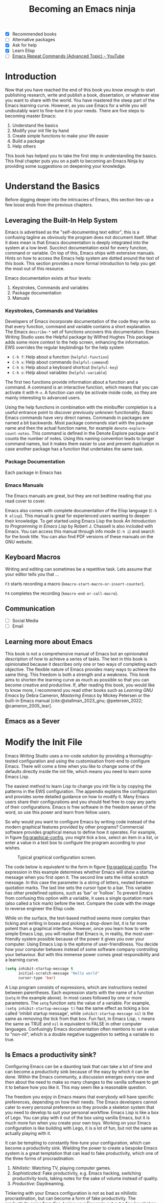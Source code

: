 #+title: Becoming an Emacs ninja
#+bibliography: ../library/emacs-writing-studio.bib
#+startup:      content
:NOTES:
- [X] Recommended books
- [-] Alternative packages
- [X] Ask for help
- [X] Learn Elisp
- [ ] [[https://www.youtube.com/watch?v=-mifMOjRBr8][Emacs Repeat Commands (Advanced Topic) - YouTube]]
:END:

* Introduction
Now that you have reached the end of this book you know enough to start publishing research, write and publish a book, dissertation, or whatever else you want to share with the world. You have mastered the steep part of the Emacs learning curve. However, as you use Emacs for a while you will undoutably want to fine-tune it to your needs. There are five steps to becoming master Emacs:

1. Understand the basics
2. Modify your init file by hand
3. Create simple functions to make your life easier
4. Build a package
5. Help others

This book has helped you to take the first step in understanding the basics. This final chapter puts you on a path to becoming an Emacs Ninja by providing some suggestions on deepening your knowledge.

* Understand the Basics
:PROPERTIES:
:ID:       17ab7325-01dd-482d-bb1e-8833d806955d
:END:
Before digging deeper into the intricacies of Emacs, this section ties-up a few loose ends from the previous chapters.

** Leveraging the Built-In Help System
Emacs is advertised as the "self-documenting text editor", this is a confusing tagline as obviously the program does not document itself. What it does mean is that Emacs documentation is deeply integrated into the system at a low level. Succinct documentation exist for every function, command or variable. On top of this, Emacs ships with extensive manuals. Hints on how to access the Emacs help system are dotted around the text of this book. This section provides a more formal introduction to help you get the most out of this resource.

Emacs documentation exists at four levels:
1. Keystrokes, Commands and variables
2. Package documentation
3. Manuals

*** Keystrokes, Commands and Variables
Developers of Emacs incorporate documentation of the code they write so that every function, command and variable contains a short explanation. The Emacs ~describe-*~ set of functions uncovers this documentation. Emacs Writing Studio uses the Helpful package by Wilfred Hughes This package adds some more context to the help screen, enhancing the information. EWS overrides the regular keybindings for the help system

- =C-h f=: Help about a function (~helpful-function~)
- =C-h x=: Help about commands (~helpful-command~)
- =C-h k=: Help about a keyboard shortcut (~helpful-key~)
- =C-h v=: Help about variables (~helpful-variable~)

The first two functions provide information about a function and a command. A command is an interactive function, which means that you can activate it with =M-x=. A function can only be activate inside code, so they are mainly interesting to advanced users.

Using the help functions in combination with the minibuffer completion is a useful entrance point to discover previously unknown functionality. Basic Emacs commands have very direct names. Commands in packages are named a bit backwards. Most package commands start with the package name and then the actual function name, for example ~denote-explore-count-notes~. This command is defined in the Denote Explore package and it counts the number of notes. Using this naming convention leads to longer command names, but it makes them easier to use and prevent duplication in case another package has a function that undertakes the same task.

*** Package Documentation
Each package in Emacs has 

*** Emacs Manuals
The Emacs manuals are great, but they are not bedtime reading that you read cover to cover. 

Emacs also comes with complete documentation of the Elisp language (=C-h R elisp=). This manual is great for experienced users wanting to deepen their knowledge. To get started using Emacs Lisp the book /An Introduction to Programming in Emacs Lisp/ by Robert J. Chassell is also included with Emacs. You can access this manual through info mode (=C-h i=) and search for the book title. You can also find PDF versions of these manuals on the GNU website.

** Keyboard Macros
Writing and editing can sometimes be a repetitive task. Lets assume that your editor tells you that ...

=F3= starts recording a macro (~kmacro-start-macro-or-insert-counter~).

=F4= completes the recording (~kmacro-end-or-call-macro~).

** Communication
:NOTES:
  - [ ] Social Media
  - [ ] Email
:END:

** Learning more about Emacs
This book is not a comprehensive manual of Emacs but an opinionated description of how to achieve a series of tasks. The text in this book is opinionated because it describes only one or two ways of completing each objective. The flexible nature of Emacs provides many ways to achieve the same thing. This freedom is both a strength and a weakness. This book aims to shorten the learning curve as much as possible so that you can become creative and productive. If, after reading this book, you would like to know more, I recommend you read other books such as /Learning GNU Emacs/ by Debra Cameron, /Mastering Emacs/ by Mickey Petersen or the built-in Emacs manual [cite:@stallman_2023_gnu; @petersen_2022; @cameron_2005_lear].

** Emacs as a Sever

* Modify the Init File
Emacs Writing Studio uses a no-code solution by providing a thoroughly-tested configuration and using the customisation front-end to configure Emacs. There will come a time when you like to change some of the defaults directly inside the init file, which means you need to learn some Emacs Lisp.

The easiest method to learn Lisp to change you init file is by copying the patterns in the EWS configuration. The appendix explains the configuration and provides some detailed guidance on how to modify it. Many Emacs users share their configurations and you should feel free to copy any parts of their configurations. Emacs is free software in the freedom sense of the word, so use this power and learn from fellow users.

So why would you want to configure Emacs by writing code instead of the modern graphical features provided by other programs? Commercial software provides graphical menus to define how it operates. For example, in figure [[fig:graphical-config]], you might tick a box, select an item in a list, or enter a value in a text box to configure the program according to your wishes.

#+caption: Typical graphical configuration screen.
#+name: fig:graphical-config
#+attr_html: :alt Typical graphical configuration screen :title Typical graphical configuration screen :width 600
#+attr_latex: \textwidth
[[file:images/graphical-interface.png]]

The code below is equivalent to the form in figure [[fig:graphical-config]]. The expression in this example determines whether Emacs will show a startup message when you first open it. The second line sets the initial scratch message. In this case the parameter is a string of letters, nested between quotation marks. The last line sets the cursor type to a bar. This variable has other predefined options, such as 'bar' or 'hollow'. To prevent Emacs from confusing this option with a variable, it uses a single quotation mark (also called a tick mark) before the text. Compare the code with the image to reverse engineer the Elisp code.

While on the surface, the text-based method seems more complex than ticking and writing in boxes and picking a drop-down list, it is far more potent than a graphical interface. However, once you learn how to write simple Emacs Lisp, you will realise that Emacs is, in reality, the most user-friendly system possible because of the power it gives you over your computer. Using Emacs Lisp is the epitome of user-friendliness. You decide how your computer behaves instead of some software company controlling your behaviour. But with this immense power comes great responsibility and a learning curve.

#+begin_src emacs-lisp :tangle no :eval no
  (setq inhibit-startup-message t
        initial-scratch-message "Hello world"
        cursor-type 'bar)
#+end_src

A Lisp program consists of expressions, which are instructions nested between parentheses. Each expression starts with the name of a function (=setq= in the example above). In most cases followed by one or more parameters. The =setq= function sets the value of a variable. For example, =(setq inhibit-startup-message t)= has the same effect as ticking a box called 'inhibit startup message', while =inhibit-startup-message nil= is the same as removing the tick from that box. Fun fact, in Emacs Lisp, =t= means the same as TRUE and =nil= is equivalent to FALSE in other computer languages. Confusingly Emacs documentation often mentions to set a value to "non-nil", which is a double negative suggestion to setting a variable to true.

** Is Emacs a productivity sink?
Configuring Emacs can be a daunting task that can take a lot of time and can become a productivity sink because of the easy by which it can be done. Within the Emacs community, a discussion emerges every now and then about the need to make so many changes to the vanilla software to get it to behave how you like it. This may seem like a reasonable question.

The freedom you enjoy in Emacs means that everybody will have specific preferences, depending on how their needs. The Emacs developers cannot cater to every personal preference so they provide a skeleton system that you need to develop to suit your personal workflow. Emacs Lisp is like a box of Lego. You can play with it out of the box using vanilla Emacs, but it is much more fun when you create your own toys. Working on your Emacs configuration is like building with Lego, it is a lot of fun, but not the same as actually playing with it.

It can be tempting to constantly fine-tune your configuration, which can become a productivity sink. Wielding the power to create a bespoke Emacs system is a great temptation that can lead to fake productivity, which one of the three forms of procrastination:

1. /Nihilistic/: Watching TV, playing computer games.
2. /Sophisticated/: Fake productivity, e.g. Emacs hacking, switching productivity tools, taking notes for the sake of volume instead of quality.
3. /Productive/: Daydreaming.

Tinkering with your Emacs configuration is not as bad as nihilistic procrastination, but can become a form of fake productivity. The productivity gains from fine-tuning your Emacs to cut out a few keystrokes can take more time than you will save with your new workflow. The act of writing is about much more than the number of words you can type into your buffer. Writing is as much a contemplative act as it is about productivity.

Hopefully the /Emacs Writing Studio/ configuration will help you reduce the time it takes to configure Emacs to suit your preferred workflow.

* Create simple functions to make your life easier
The code that runs Emacs is mostly written in Elisp, which consists of a collection of functions. A function is a bit of code that converts an input into an output. Every time you type a letter in Emacs, the ~self-insert~ function turns the key press into a character on the screen.

The code below shows the architecture of a simple Emacs function. When you run this function, Emacs will show a greeting in the echo area.

#+begin_src elisp :eval no
  (defun ews-greet-user ()
    "Display a greeting message in the minibuffer."
    (interactive)
    (message "Hello %s, Welcome to Emacs." user-full-name))
#+end_src

Now, let's break down how this function works:

- The function starts with the ~defun~ macro to define a new function. In this case the name of the function is ~ews-greet-user~. The function name starts with ~ews~ in accordance with informal naming conventions. The parenthesis at the end are empty, which means that this function has no input.
- The second line describes what the function does, which shows why Emacs is self-documenting.
- The ~(interactive)~ part turns the function in a command. This means that you can call it using ~M-x ews-greet-user~ or bind it to a key sequence.
- The last line places the message in the echo area with the ~message~ function. In this case, the =%s= is replaced by the content of the ~user-full-name~ variable.

To try this out you can write this function into the scratch buffer. Then you need to activate it by placing the cursor after the last closing parenthesis and use =C-x C-e= (~eval-last-sexp~). This action registers the function in memory so you can call it with =M-x=.

How you use functions is only limited by your imagination. Emacs Writing Studio comes with a set of bespoke functions that enhance some of the basic functionality.  The previous chapters have discussed these functions. To see a list of all available EWS commands use =M-x ^ews=. This sequence shows all commands in the minibuffer completion menu that start with (=^=) EWS.

* Build a Package
The next level of sophistication in Emacs is to share your bespoke functions with the world through a package. Most Emacs packages started with a user



* Help Others
This book started with a website where I shared my way of using Emacs as an author. This website gained some popularity so I decided to convert it to the book you are now reading.

The EWS project is my way of giving back to the Emacs community and also a way to better understand how the software works. Some cynics suggest that those who can't do teach. However, teaching any subject 

So your task as an Emacs Ninja is to help other people less advanced in their journey. Tell other authors about the freedom that Emacs gives you as an researcher, author, educator or whatever else it is you do. 

* Migrating to Emacs
Now that you are well on your way in your Emacs journey, you might want to consider converting your old files to Org mode or another plain text format.

The Pandoc program is your friend and can assist with a seamless transition to Emacs. Pandoc (=pandoc.org=) is a universal (pan) document (doc) converter. It can covert almost any file format. The program works in the command line. To convert an MS Word document to org mode and extract any images, use this line in your Linux or macOS shell or Windows Powershell. The first two parameters instruct Pandoc to extract images to the images folder. The =-o= option defines the output file name and format. You can use the same approach with any input format that Pandoc supports, just replace the input filename.

=pandoc --extract-media ./images input.docx -o output.org=

If you need to convert a folder full of files, this method can be a bit tedious. In Linux and macOS you can use the line below to convert all Word documents to Org mode files.

=for file in *.docx; do pandoc --extract-media ./images "$file" -o "${file%.docx}.org"; done=

Windows users need to evoke this Powershell script to achieve the same results:

#+begin_src shell
  Get-ChildItem -Filter *.docx | ForEach-Object {
          $newName = $_.Name -replace '.docx$', '.org'
          pandoc --extract-media ./images "$_" -o $newName
      }
#+end_src


#+begin_export latex
\backmatter
#+end_export
